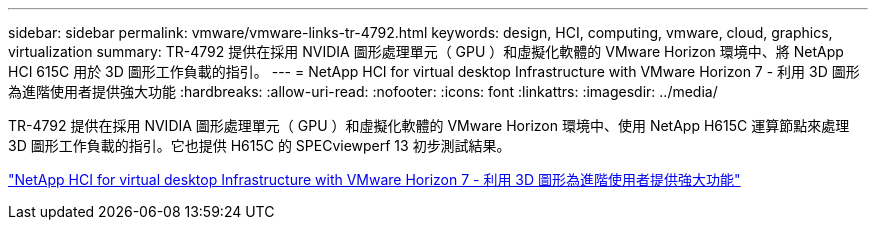 ---
sidebar: sidebar 
permalink: vmware/vmware-links-tr-4792.html 
keywords: design, HCI, computing, vmware, cloud, graphics, virtualization 
summary: TR-4792 提供在採用 NVIDIA 圖形處理單元（ GPU ）和虛擬化軟體的 VMware Horizon 環境中、將 NetApp HCI 615C 用於 3D 圖形工作負載的指引。 
---
= NetApp HCI for virtual desktop Infrastructure with VMware Horizon 7 - 利用 3D 圖形為進階使用者提供強大功能
:hardbreaks:
:allow-uri-read: 
:nofooter: 
:icons: font
:linkattrs: 
:imagesdir: ../media/


[role="lead"]
TR-4792 提供在採用 NVIDIA 圖形處理單元（ GPU ）和虛擬化軟體的 VMware Horizon 環境中、使用 NetApp H615C 運算節點來處理 3D 圖形工作負載的指引。它也提供 H615C 的 SPECviewperf 13 初步測試結果。

link:https://www.netapp.com/pdf.html?item=/media/7125-tr4792.pdf["NetApp HCI for virtual desktop Infrastructure with VMware Horizon 7 - 利用 3D 圖形為進階使用者提供強大功能"^]
